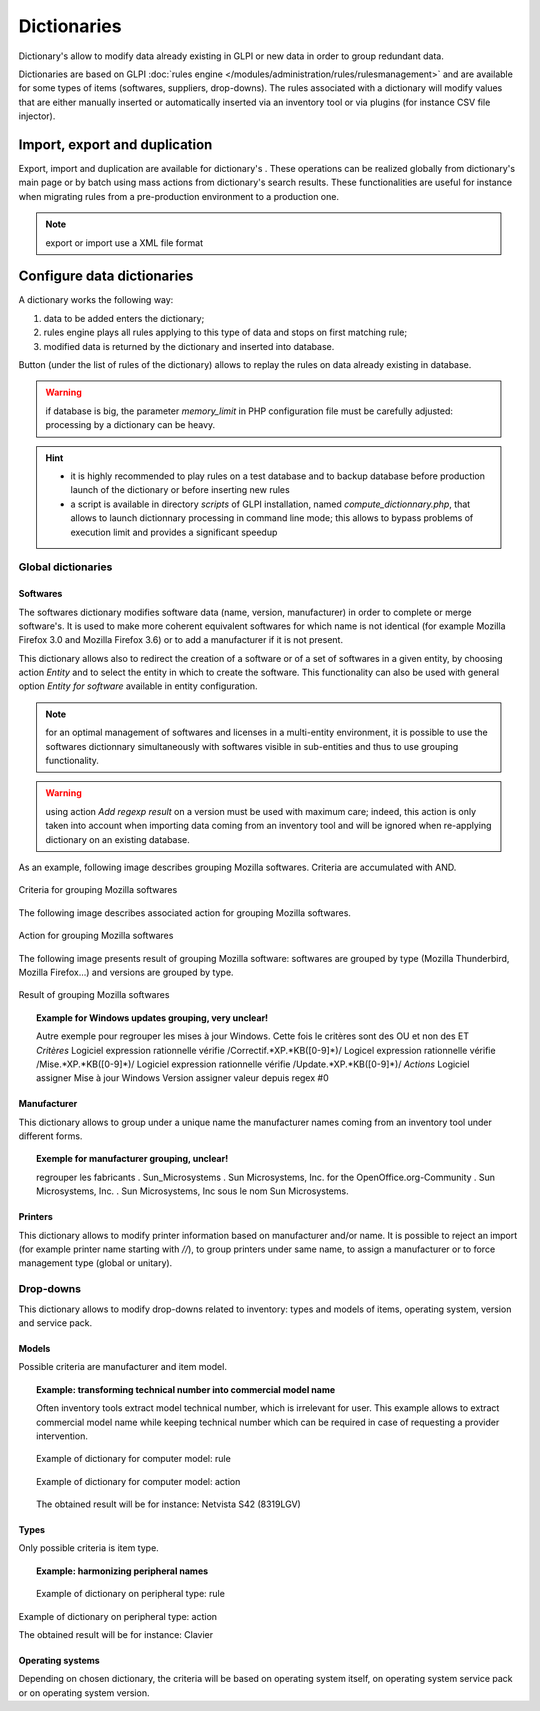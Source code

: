 Dictionaries
=============

.. |import-rule| image:: images/importrule.png
.. |playrule| image:: images/playrule.png

Dictionary's allow to modify data already existing in GLPI or new data in order to group redundant data.

Dictionaries are based on GLPI :doc:`rules engine </modules/administration/rules/rulesmanagement>` and are available for some types of items (softwares, suppliers, drop-downs). The rules associated with a dictionary will modify values that are either manually inserted or automatically inserted via an inventory tool or via plugins (for instance CSV file injector).

Import, export and duplication
------------------------------

Export, import and duplication are available for dictionary's |import-rule|. These operations can be realized globally from dictionary's main page or by batch using mass actions from dictionary's search results. These functionalities are useful for instance when migrating rules from a pre-production environment to a production one.

.. note:: export or import use a XML file format

Configure data dictionaries
----------------------------

A dictionary works the following way:

1. data to be added enters the dictionary;
2. rules engine plays all rules applying to this type of data and stops on first matching rule;
3. modified data is returned by the dictionary and inserted into database.

Button |playrule| (under the list of rules of the dictionary) allows to replay the rules on data already existing in database.

.. warning:: if database is big, the parameter *memory\_limit* in PHP configuration file must be carefully adjusted: processing by a dictionary can be heavy.

.. hint::
   * it is highly recommended to play rules on a test database and to backup database before production launch of the dictionary or before inserting new rules
   * a script is available in directory *scripts* of GLPI installation, named *compute\_dictionnary.php*, that allows to launch dictionnary processing in command line mode; this allows to bypass problems of execution limit and provides a significant speedup

Global dictionaries
~~~~~~~~~~~~~~~~~~~~

Softwares
+++++++++

The softwares dictionary modifies software data (name, version, manufacturer) in order to complete or merge software's. It is used to make more coherent equivalent softwares for which name is not identical (for example Mozilla Firefox 3.0 and Mozilla Firefox 3.6) or to add a manufacturer if it is not present. 

This dictionary allows also to redirect the creation of a software or of a set of softwares in a given entity, by choosing action *Entity* and to select the entity in which to create the software. This functionality can also be used with general option *Entity for software* available in entity configuration.

.. note:: for an optimal management of softwares and licenses in a multi-entity environment, it is possible to use the softwares dictionnary simultaneously with softwares visible in sub-entities and thus to use grouping functionality.

.. warning:: using action *Add regexp result* on a version must be used with maximum care; indeed, this action is only taken into account when importing data coming from an inventory tool and will be ignored when re-applying dictionary on an existing database.

As an example, following image describes grouping Mozilla softwares. Criteria are accumulated with AND. 

.. figure:: images/critereMozilla.png
   :alt: Criteria for grouping Mozilla softwares
   :align: center

   Criteria for grouping Mozilla softwares

The following image describes associated action for grouping Mozilla softwares.

.. figure:: images/actionMozilla.png
   :alt: Action for grouping Mozilla softwares
   :align: center

   Action for grouping Mozilla softwares

The following image presents result of grouping Mozilla software: softwares are grouped by type (Mozilla Thunderbird, Mozilla Firefox...) and versions are grouped by type.

.. figure:: images/resultatMozilla.png
   :alt: Result of grouping Mozilla softwares
   :align: center

   Result of grouping Mozilla softwares

.. topic:: Example for Windows updates grouping, very unclear!

   Autre exemple pour regrouper les mises à jour Windows. Cette fois le critères sont des OU et non des ET *Critères* Logiciel expression rationnelle vérifie /Correctif.\*XP.\*KB([0-9]\*)/ Logicel expression rationnelle vérifie /Mise.\*XP.\*KB([0-9]\*)/ Logiciel expression rationnelle vérifie /Update.\*XP.\*KB([0-9]\*)/ *Actions* Logiciel assigner Mise à jour Windows Version assigner valeur depuis regex #0


Manufacturer
++++++++++++

This dictionary allows to group under a unique name the manufacturer names coming from an inventory tool under different forms.

.. topic:: Exemple for manufacturer grouping, unclear!

   regrouper les fabricants .  Sun\_Microsystems . Sun Microsystems, Inc. for the OpenOffice.org-Community . Sun Microsystems, Inc. . Sun Microsystems, Inc sous le nom Sun Microsystems.

Printers
++++++++

This dictionary allows to modify printer information based on manufacturer and/or name. It is possible to reject an import (for example printer name starting with `//`), to group printers under same name, to assign a manufacturer or to force management type (global or unitary).


Drop-downs
~~~~~~~~~~

This dictionary allows to modify drop-downs related to inventory: types and models of items, operating system, version and service pack.

Models
++++++

Possible criteria are manufacturer and item model. 

.. topic:: Example: transforming technical number into commercial model name

   Often inventory tools extract model technical number, which is irrelevant for user. This example allows to extract commercial model name while keeping technical number which can be required in case of requesting a provider intervention.

   .. figure:: images/critereS42.png
      :alt: Example of dictionary for computer model: rule
      :align: center

      Example of dictionary for computer model: rule

   .. figure:: images/actionS42.png
      :alt: Example of dictionary for computer model: action
      :align: center

      Example of dictionary for computer model: action

   The obtained result will be for instance: Netvista S42 (8319LGV)

Types
+++++

Only possible criteria is item type.

.. topic:: Example: harmonizing peripheral names

   .. figure:: images/critereKbd.png
      :alt: Example of dictionary on peripheral type: rule
      :align: center

      Example of dictionary on peripheral type: rule

.. figure:: images/actionKbd.png
   :alt: Example of dictionary on peripheral type: action
   :align: center

   Example of dictionary on peripheral type: action

   The obtained result will be for instance: Clavier

Operating systems
+++++++++++++++++

Depending on chosen dictionary, the criteria will be based on operating system itself, on operating system service pack or on operating system version.

